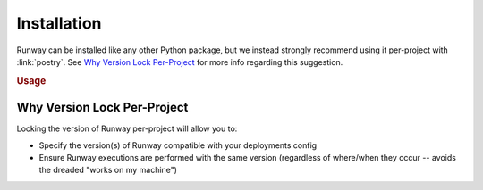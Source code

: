 ############
Installation
############


Runway can be installed like any other Python package, but we instead strongly recommend using it per-project with :link:`poetry`.
See `Why Version Lock Per-Project`_ for more info regarding this suggestion.

.. tab-set::

  .. tab-item:: poetry (recommended)
    :sync: poetry

    .. code-block:: console

      $ poetry add runway

  .. tab-item:: pip
    :sync: pip

    .. code-block:: console

      $ pip install --user runway
      # or (depending on how Python was installed)
      $ pip install runway

.. rubric:: Usage

.. tab-set::

  .. tab-item:: poetry
    :sync: poetry

    .. code-block:: console

      $ poetry run runway --help

  .. tab-item:: pip
    :sync: pip

    .. code-block:: console

      $ runway --help


.. versionremoved:: 2.8.0
  Support for installation via cURL and npm was removed.
  Prior versions published to npm will remain, in a deprecated/unsupported state, indefinably.
  Prior versions published to S3 will be removed at a date yet to be determined.



****************************
Why Version Lock Per-Project
****************************

Locking the version of Runway per-project will allow you to:

- Specify the version(s) of Runway compatible with your deployments config
- Ensure Runway executions are performed with the same version (regardless of
  where/when they occur -- avoids the dreaded "works on my machine")
